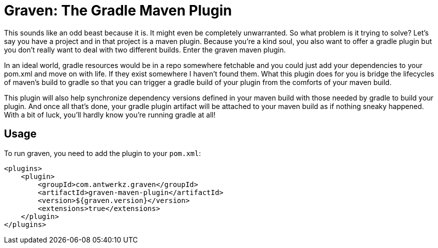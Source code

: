 = Graven: The Gradle Maven Plugin

This sounds like an odd beast because it is.  It might even be completely unwarranted.  So what problem is it trying to solve?  Let's say
you have a project and in that project is a maven plugin.  Because you're a kind soul, you also want to offer a gradle plugin but you
don't really want to deal with two different builds.  Enter the graven maven plugin.

In an ideal world, gradle resources would be in a repo somewhere fetchable and you could just add your dependencies to your pom.xml and
move on with life.  If they exist somewhere I haven't found them.  What this plugin does for you is bridge the lifecycles of maven's
build to gradle so that you can trigger a gradle build of your plugin from the comforts of your maven build.

This plugin will also help synchronize dependency versions defined in your maven build with those needed by gradle to build your plugin.
And once all that's done, your gradle plugin artifact will be attached to your maven build as if nothing sneaky happened.  With a bit of
luck, you'll hardly know you're running gradle at all!

== Usage

To run graven, you need to add the plugin to your `pom.xml`:

```xml
<plugins>
    <plugin>
        <groupId>com.antwerkz.graven</groupId>
        <artifactId>graven-maven-plugin</artifactId>
        <version>${graven.version}</version>
        <extensions>true</extensions>
    </plugin>
</plugins>
```